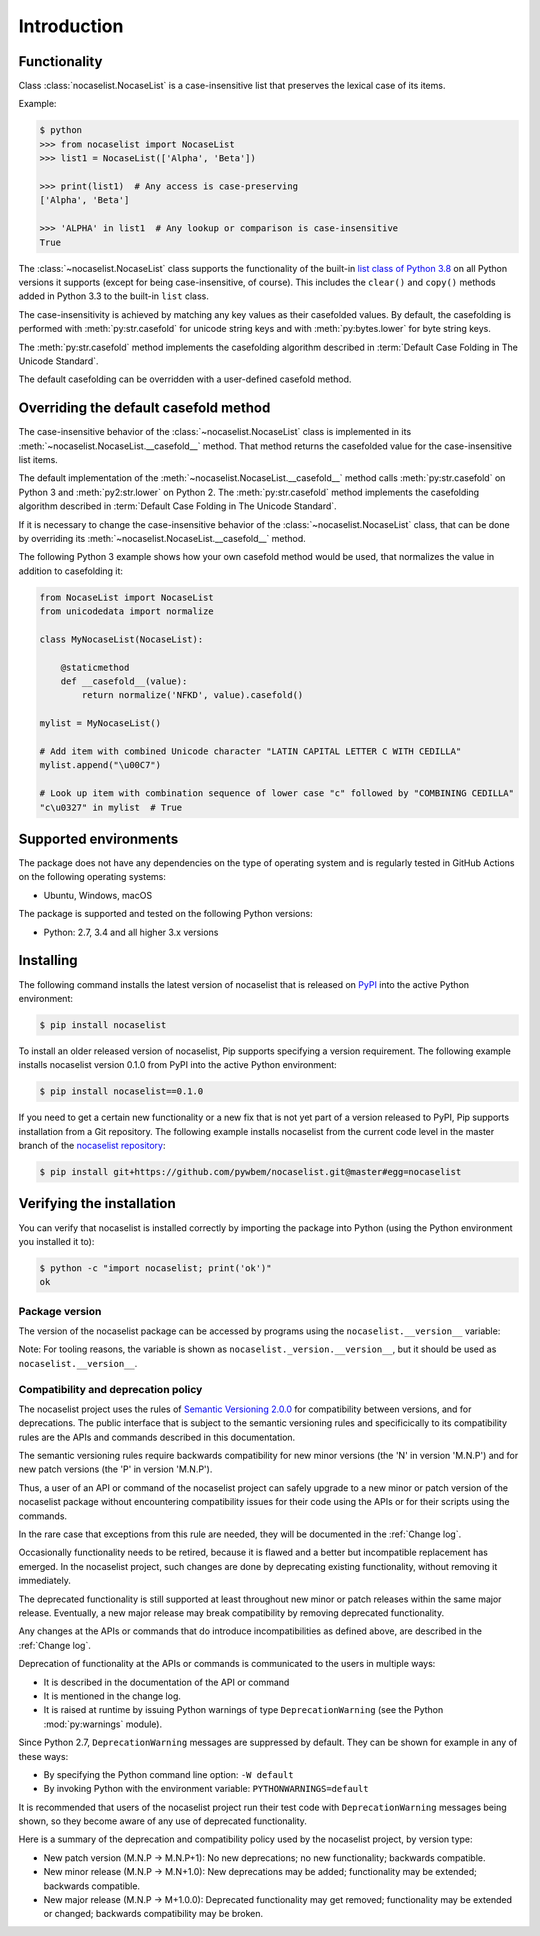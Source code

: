 
.. _`Introduction`:

Introduction
============


.. _`Functionality`:

Functionality
^^^^^^^^^^^^^

Class :class:`nocaselist.NocaseList` is a case-insensitive list that preserves
the lexical case of its items.

Example:

.. code-block:: bash

    $ python
    >>> from nocaselist import NocaseList
    >>> list1 = NocaseList(['Alpha', 'Beta'])

    >>> print(list1)  # Any access is case-preserving
    ['Alpha', 'Beta']

    >>> 'ALPHA' in list1  # Any lookup or comparison is case-insensitive
    True

The :class:`~nocaselist.NocaseList` class supports the functionality of the
built-in `list class of Python 3.8`_ on all Python versions it supports (except
for being case-insensitive, of course). This includes the ``clear()`` and
``copy()`` methods added in Python 3.3 to the built-in ``list`` class.

.. _list class of Python 3.8: https://docs.python.org/3.8/library/stdtypes.html#list

The case-insensitivity is achieved by matching any key values as their
casefolded values. By default, the casefolding is performed with
:meth:`py:str.casefold` for unicode string keys and with :meth:`py:bytes.lower`
for byte string keys.

The :meth:`py:str.casefold` method implements the casefolding
algorithm described in :term:`Default Case Folding in The Unicode Standard`.

The default casefolding can be overridden with a user-defined casefold method.


.. _`Overriding the default casefold method`:

Overriding the default casefold method
^^^^^^^^^^^^^^^^^^^^^^^^^^^^^^^^^^^^^^

The case-insensitive behavior of the :class:`~nocaselist.NocaseList` class
is implemented in its :meth:`~nocaselist.NocaseList.__casefold__` method. That
method returns the casefolded value for the case-insensitive list items.

The default implementation of the :meth:`~nocaselist.NocaseList.__casefold__`
method calls :meth:`py:str.casefold` on Python 3 and :meth:`py2:str.lower` on
Python 2. The :meth:`py:str.casefold` method implements the casefolding
algorithm described in :term:`Default Case Folding in The Unicode Standard`.

If it is necessary to change the case-insensitive behavior of the
:class:`~nocaselist.NocaseList` class, that can be done by overriding its
:meth:`~nocaselist.NocaseList.__casefold__` method.

The following Python 3 example shows how your own casefold method would
be used, that normalizes the value in addition to casefolding it:


.. code-block:: python

    from NocaseList import NocaseList
    from unicodedata import normalize

    class MyNocaseList(NocaseList):

        @staticmethod
        def __casefold__(value):
            return normalize('NFKD', value).casefold()

    mylist = MyNocaseList()

    # Add item with combined Unicode character "LATIN CAPITAL LETTER C WITH CEDILLA"
    mylist.append("\u00C7")

    # Look up item with combination sequence of lower case "c" followed by "COMBINING CEDILLA"
    "c\u0327" in mylist  # True


.. _`Supported environments`:

Supported environments
^^^^^^^^^^^^^^^^^^^^^^

The package does not have any dependencies on the type of operating system and
is regularly tested in GitHub Actions on the following operating systems:

* Ubuntu, Windows, macOS

The package is supported and tested on the following Python versions:

* Python: 2.7, 3.4 and all higher 3.x versions


.. _`Installing`:

Installing
^^^^^^^^^^

The following command installs the latest version of nocaselist that is
released on `PyPI`_ into the active Python environment:

.. code-block:: bash

    $ pip install nocaselist

To install an older released version of nocaselist, Pip supports specifying a
version requirement. The following example installs nocaselist version 0.1.0
from PyPI into the active Python environment:

.. code-block:: bash

    $ pip install nocaselist==0.1.0

If you need to get a certain new functionality or a new fix that is not yet part
of a version released to PyPI, Pip supports installation from a Git repository.
The following example installs nocaselist from the current code level in the
master branch of the `nocaselist repository`_:

.. code-block:: bash

    $ pip install git+https://github.com/pywbem/nocaselist.git@master#egg=nocaselist

.. _nocaselist repository: https://github.com/pywbem/nocaselist
.. _PyPI: https://pypi.python.org/pypi


.. _`Verifying the installation`:

Verifying the installation
^^^^^^^^^^^^^^^^^^^^^^^^^^

You can verify that nocaselist is installed correctly by
importing the package into Python (using the Python environment you installed
it to):

.. code-block:: bash

    $ python -c "import nocaselist; print('ok')"
    ok


.. _`Package version`:

Package version
---------------

The version of the nocaselist package can be accessed by
programs using the ``nocaselist.__version__`` variable:

.. autodata:: nocaselist._version.__version__

Note: For tooling reasons, the variable is shown as
``nocaselist._version.__version__``, but it should be used as
``nocaselist.__version__``.


.. _`Compatibility and deprecation policy`:

Compatibility and deprecation policy
------------------------------------

The nocaselist project uses the rules of
`Semantic Versioning 2.0.0`_ for compatibility between versions, and for
deprecations. The public interface that is subject to the semantic versioning
rules and specificically to its compatibility rules are the APIs and commands
described in this documentation.

.. _Semantic Versioning 2.0.0: https://semver.org/spec/v2.0.0.html

The semantic versioning rules require backwards compatibility for new minor
versions (the 'N' in version 'M.N.P') and for new patch versions (the 'P' in
version 'M.N.P').

Thus, a user of an API or command of the nocaselist project
can safely upgrade to a new minor or patch version of the
nocaselist package without encountering compatibility
issues for their code using the APIs or for their scripts using the commands.

In the rare case that exceptions from this rule are needed, they will be
documented in the :ref:`Change log`.

Occasionally functionality needs to be retired, because it is flawed and a
better but incompatible replacement has emerged. In the
nocaselist project, such changes are done by deprecating
existing functionality, without removing it immediately.

The deprecated functionality is still supported at least throughout new minor
or patch releases within the same major release. Eventually, a new major
release may break compatibility by removing deprecated functionality.

Any changes at the APIs or commands that do introduce
incompatibilities as defined above, are described in the :ref:`Change log`.

Deprecation of functionality at the APIs or commands is
communicated to the users in multiple ways:

* It is described in the documentation of the API or command

* It is mentioned in the change log.

* It is raised at runtime by issuing Python warnings of type
  ``DeprecationWarning`` (see the Python :mod:`py:warnings` module).

Since Python 2.7, ``DeprecationWarning`` messages are suppressed by default.
They can be shown for example in any of these ways:

* By specifying the Python command line option: ``-W default``
* By invoking Python with the environment variable: ``PYTHONWARNINGS=default``

It is recommended that users of the nocaselist project
run their test code with ``DeprecationWarning`` messages being shown, so they
become aware of any use of deprecated functionality.

Here is a summary of the deprecation and compatibility policy used by
the nocaselist project, by version type:

* New patch version (M.N.P -> M.N.P+1): No new deprecations; no new
  functionality; backwards compatible.
* New minor release (M.N.P -> M.N+1.0): New deprecations may be added;
  functionality may be extended; backwards compatible.
* New major release (M.N.P -> M+1.0.0): Deprecated functionality may get
  removed; functionality may be extended or changed; backwards compatibility
  may be broken.
